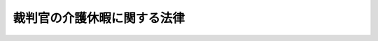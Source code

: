 .. _H06HO045:

============================
裁判官の介護休暇に関する法律
============================

.. raw:: html
    
    
    <b>裁判官の介護休暇に関する法律<br>
    （平成六年六月二十九日法律第四十五号）</b><br><br>
    <p>
    </p><div class="arttitle"><a name="1000000000000000000000000000000000000000000000000100000000000000000000000000000">（裁判官の介護休暇）</a>
    </div><div class="item"><b>第一条</b>
    <a name="1000000000000000000000000000000000000000000000000100000000001000000000000000000"></a>
    　裁判官の介護休暇については、次条に規定するもののほか、<a href="/cgi-bin/idxrefer.cgi?H_FILE=%95%bd%98%5a%96%40%8e%4f%8e%4f&amp;REF_NAME=%88%ea%94%ca%90%45%82%cc%90%45%88%f5%82%cc%8b%ce%96%b1%8e%9e%8a%d4%81%41%8b%78%89%c9%93%99%82%c9%8a%d6%82%b7%82%e9%96%40%97%a5&amp;ANCHOR_F=&amp;ANCHOR_T=" target="inyo">一般職の職員の勤務時間、休暇等に関する法律</a>
    （平成六年法律第三十三号）の適用を受ける職員の例に準じ、最高裁判所規則で定める。
    </div>
    
    <p>
    </p><div class="arttitle"><a name="1000000000000000000000000000000000000000000000000200000000000000000000000000000">（介護休暇中の報酬）</a>
    </div><div class="item"><b>第二条</b>
    <a name="1000000000000000000000000000000000000000000000000200000000001000000000000000000"></a>
    　裁判官は、介護休暇中は報酬を受けない。
    </div>
    
    
    <br><a name="5000000000000000000000000000000000000000000000000000000000000000000000000000000"></a>
    　　　<a name="5000000001000000000000000000000000000000000000000000000000000000000000000000000"><b>附　則</b></a>
    <br>
    <p>
    　この法律は、一般職の職員の勤務時間、休暇等に関する法律の施行の日から施行する。
    
    
    <br><br>
    </p>
    